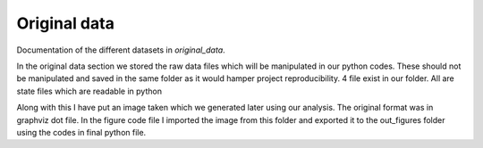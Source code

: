 .. _original_data:

*************
Original data
*************


Documentation of the different datasets in *original_data*.

In the original data section we stored the raw data files which will be manipulated in our python codes. These should not be manipulated and saved in the same folder as it would hamper project reproducibility. 
4 file exist in our folder. All are state files which are readable in python

Along with this I have put an image taken which we generated later using our analysis. The original format was in graphviz dot file. In the figure code file I imported the image from this folder and exported it to the out_figures folder using the codes in final python file. 